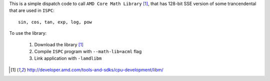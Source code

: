 This is a simple dispatch code to call ``AMD Core Math Library`` [1]_,  that has 128-bit SSE version of some trancendental that are used in ``ISPC``:

::

   sin, cos, tan, exp, log, pow

To use the library: 
 
  1. Download the library [1]_
  2. Compile ``ISPC`` program with ``--math-lib=acml`` flag
  3. Link application with ``-lamdlibm`` 


.. [1] http://developer.amd.com/tools-and-sdks/cpu-development/libm/
